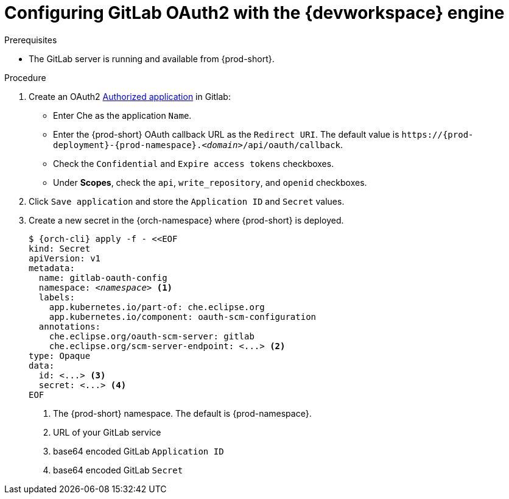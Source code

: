 
[id="configuring-gitlab-oauth2-with-devworkspace-engine_{context}"]
= Configuring GitLab OAuth2 with the {devworkspace} engine

.Prerequisites

* The GitLab server is running and available from {prod-short}.

.Procedure

. Create an OAuth2 link:https://docs.gitlab.com/ee/integration/oauth_provider.html#authorized-applications[Authorized application] in Gitlab:

* Enter Che as the application `Name`.

* Enter the {prod-short} OAuth callback URL as the `Redirect URI`. The default value is `++https://++{prod-deployment}-{prod-namespace}.__<domain>__/api/oauth/callback`.

* Check the `Confidential` and `Expire access tokens` checkboxes.

* Under *Scopes*, check the `api`, `write_repository`, and `openid` checkboxes.

. Click `Save application` and store the `Application ID` and `Secret` values.

. Create a new secret in the {orch-namespace} where {prod-short} is deployed.
+
[subs="+quotes,+attributes"]
----
$ {orch-cli} apply -f - <<EOF
kind: Secret
apiVersion: v1
metadata:
  name: gitlab-oauth-config
  namespace: __<namespace>__ <1>
  labels:
    app.kubernetes.io/part-of: che.eclipse.org
    app.kubernetes.io/component: oauth-scm-configuration
  annotations:
    che.eclipse.org/oauth-scm-server: gitlab
    che.eclipse.org/scm-server-endpoint: <...> <2>
type: Opaque
data:
  id: <...> <3>
  secret: <...> <4>
EOF
----
<1> The {prod-short} namespace. The default is {prod-namespace}.
<2> URL of your GitLab service
<3> base64 encoded GitLab `Application ID`
<4> base64 encoded GitLab `Secret`
